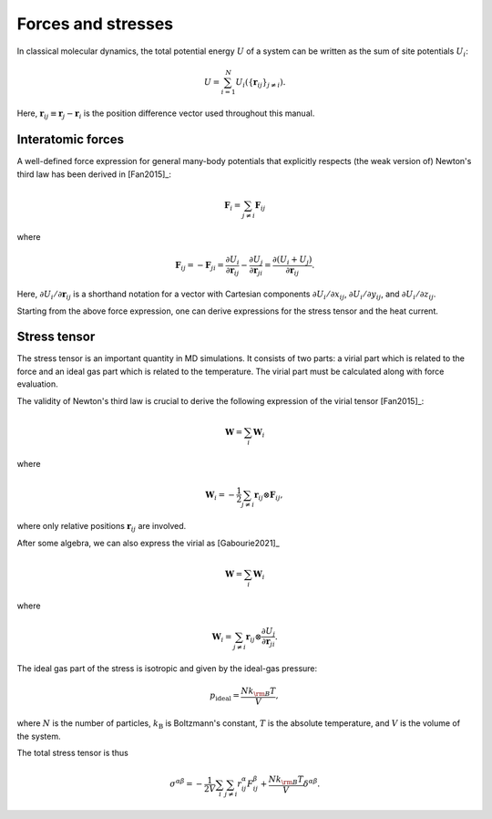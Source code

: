 Forces and stresses
===================

In classical molecular dynamics, the total potential energy :math:`U` of a system can be written as the sum of site potentials :math:`U_i`:

.. math::
   
   U=\sum_{i=1}^N U_i(\{\boldsymbol{r}_{ij}\}_{j\neq i}).

Here, :math:`\boldsymbol{r}_{ij} \equiv \boldsymbol{r}_j - \boldsymbol{r}_i` is the position difference vector used throughout this manual.


.. index::
   single: Forces

Interatomic forces
------------------

A well-defined force expression for general many-body potentials that explicitly respects (the weak version of) Newton's third law has been derived in [Fan2015]_:

.. math::
   
   \boldsymbol{F}_{i} = \sum_{j \neq i} \boldsymbol{F}_{ij}

where

.. math::
   \boldsymbol{F}_{ij} = - \boldsymbol{F}_{ji} =
   \frac{\partial U_{i}}{\partial \boldsymbol{r}_{ij}} -
   \frac{\partial U_{j}}{\partial \boldsymbol{r}_{ji}} =
   \frac{\partial \left(U_{i} + U_{j}\right) }{\partial \boldsymbol{r}_{ij}}.

Here, :math:`\partial U_{i}/\partial \boldsymbol{r}_{ij}` is a shorthand notation for a vector with Cartesian components :math:`\partial U_{i}/\partial x_{ij}`, :math:`\partial U_{i}/\partial y_{ij}`, and :math:`\partial U_{i}/\partial z_{ij}`.

Starting from the above force expression, one can derive expressions for the stress tensor and the heat current.

.. index::
   single: Stress tensor

Stress tensor
-------------

The stress tensor is an important quantity in MD simulations.
It consists of two parts: a virial part which is related to the force and an ideal gas part which is related to the temperature.
The virial part must be calculated along with force evaluation.

The validity of Newton's third law is crucial to derive the following expression of the virial tensor [Fan2015]_:

.. math::
   
   \mathbf{W} = \sum_{i} \mathbf{W}_i

where

.. math::
   
   \mathbf{W}_i = -\frac{1}{2} \sum_{j \neq i} \boldsymbol{r}_{ij} \otimes \boldsymbol{F}_{ij},

where only relative positions :math:`\boldsymbol{r}_{ij}` are involved. 

After some algebra, we can also express the virial as [Gabourie2021]_

.. math::
   
   \mathbf{W} = \sum_{i} \mathbf{W}_i

where

.. math::

   \mathbf{W}_i = \sum_{j \neq i} \boldsymbol{r}_{ij} \otimes \frac{\partial U_j}{\partial \boldsymbol{r}_{ji}}.

The ideal gas part of the stress is isotropic and given by the ideal-gas pressure:

.. math::
   
   p_{\text{ideal}}=\frac{Nk_{\rm B}T}{V},

where :math:`N` is the number of particles, :math:`k_\mathrm{B}` is Boltzmann's constant, :math:`T` is the absolute temperature, and :math:`V` is the volume of the system.

The total stress tensor is thus

.. math::
   
   \sigma^{\alpha\beta} = -\frac{1}{2V} \sum_{i} \sum_{j \neq i} r_{ij}^{\alpha} F_{ij}^{\beta} + \frac{Nk_{\rm B}T}{V} \delta^{\alpha\beta}.
